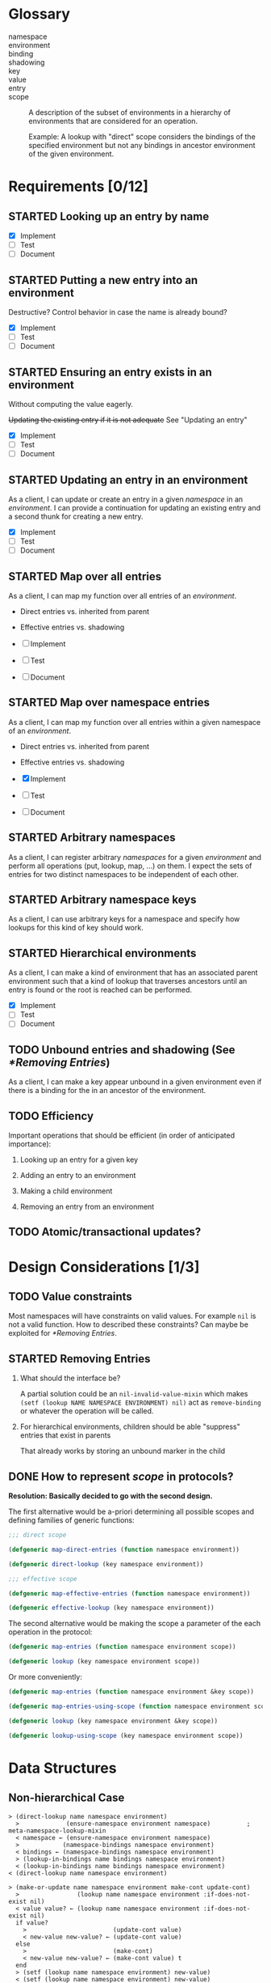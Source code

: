 #+OPTIONS: toc:nil num:nil
#+SEQ_TODO: TODO STARTED | DONE

#+MACRO: term /$1$2/

* Glossary

  + namespace ::

  + environment ::

  + binding ::

  + shadowing ::

  + key ::

  + value ::

  + entry ::

  + scope :: A description of the subset of environments in a
             hierarchy of environments that are considered for an
             operation.

             Example: A lookup with "direct" scope considers the
             bindings of the specified environment but not any
             bindings in ancestor environment of the given
             environment.

* Requirements [0/12]

** STARTED Looking up an entry by name

   + [X] Implement
   + [ ] Test
   + [ ] Document

** STARTED Putting a new entry into an environment

   Destructive? Control behavior in case the name is already bound?

   + [X] Implement
   + [ ] Test
   + [ ] Document

** STARTED Ensuring an entry exists in an environment

   Without computing the value eagerly.

   +Updating the existing entry if it is not adequate+ See "Updating
   an entry"

   + [X] Implement
   + [ ] Test
   + [ ] Document

** STARTED Updating an entry in an environment

   As a client, I can update or create an entry in a given
   {{{term(namespace)}}} in an {{{term(environment)}}}. I can provide
   a continuation for updating an existing entry and a second thunk
   for creating a new entry.

   + [X] Implement
   + [ ] Test
   + [ ] Document

** STARTED Map over all entries

   As a client, I can map my function over all entries of an
   {{{term(environment)}}}.

   + Direct entries vs. inherited from parent

   + Effective entries vs. shadowing

   + [ ] Implement
   + [ ] Test
   + [ ] Document

** STARTED Map over namespace entries

   As a client, I can map my function over all entries within a given
   namespace of an {{{term(environment)}}}.

   + Direct entries vs. inherited from parent

   + Effective entries vs. shadowing

   + [X] Implement
   + [ ] Test
   + [ ] Document

** STARTED Arbitrary namespaces

   As a client, I can register arbitrary {{{term(namespace,s)}}} for a
   given {{{term(environment)}}} and perform all operations (put,
   lookup, map, …)  on them. I expect the sets of entries for two
   distinct namespaces to be independent of each other.

** STARTED Arbitrary namespace keys

   As a client, I can use arbitrary keys for a namespace and specify
   how lookups for this kind of key should work.

** STARTED Hierarchical environments

   As a client, I can make a kind of environment that has an
   associated parent environment such that a kind of lookup that
   traverses ancestors until an entry is found or the root is reached
   can be performed.

   + [X] Implement
   + [ ] Test
   + [ ] Document

** TODO Unbound entries and shadowing (See [[*Removing Entries]])

   As a client, I can make a key appear unbound in a given environment
   even if there is a binding for the in an ancestor of the
   environment.

** TODO Efficiency

   Important operations that should be efficient (in order of
   anticipated  importance):

   1. Looking up an entry for a given key

   2. Adding an entry to an environment

   3. Making a child environment

   4. Removing an entry from an environment

** TODO Atomic/transactional updates?

* Design Considerations [1/3]

** TODO Value constraints

   Most namespaces will have constraints on valid values. For example
   ~nil~ is not a valid function. How to described these constraints?
   Can maybe be exploited for [[*Removing Entries]].

** STARTED Removing Entries

   1. What should the interface be?

      A partial solution could be an ~nil-invalid-value-mixin~ which
      makes ~(setf (lookup NAME NAMESPACE ENVIRONMENT) nil)~ act as
      ~remove-binding~ or whatever the operation will be called.

   2. For hierarchical environments, children should be able
      "suppress" entries that exist in parents

      That already works by storing an unbound marker in the child

** DONE How to represent {{{term(scope)}}} in protocols?

   *Resolution: Basically decided to go with the second design.*

   The first alternative would be a-priori determining all possible
   scopes and defining families of generic functions:

   #+BEGIN_SRC lisp
     ;;; direct scope

     (defgeneric map-direct-entries (function namespace environment))

     (defgeneric direct-lookup (key namespace environment))

     ;;; effective scope

     (defgeneric map-effective-entries (function namespace environment))

     (defgeneric effective-lookup (key namespace environment))
   #+END_SRC

   The second alternative would be making the scope a parameter of the
   each operation in the protocol:

   #+BEGIN_SRC lisp
     (defgeneric map-entries (function namespace environment scope))

     (defgeneric lookup (key namespace environment scope))
   #+END_SRC

   Or more conveniently:

   #+BEGIN_SRC lisp
     (defgeneric map-entries (function namespace environment &key scope))

     (defgeneric map-entries-using-scope (function namespace environment scope))

     (defgeneric lookup (key namespace environment &key scope))

     (defgeneric lookup-using-scope (key namespace environment scope))
   #+END_SRC

* Data Structures

** Non-hierarchical Case

   #+BEGIN_EXAMPLE
     > (direct-lookup name namespace environment)
       >             (ensure-namespace environment namespace)          ; meta-namespace-lookup-mixin
       < namespace ← (ensure-namespace environment namespace)
       >            (namespace-bindings namespace environment)
       < bindings ← (namespace-bindings namespace environment)
       > (lookup-in-bindings name bindings namespace environment)
       < (lookup-in-bindings name bindings namespace environment)
     < (direct-lookup name namespace environment)
   #+END_EXAMPLE

   #+BEGIN_EXAMPLE
     > (make-or-update name namespace environment make-cont update-cont)
       >                (lookup name namespace environment :if-does-not-exist nil)
       < value value? ← (lookup name namespace environment :if-does-not-exist nil)
       if value?
         >                        (update-cont value)
         < new-value new-value? ← (update-cont value)
       else
         >                        (make-cont)
         < new-value new-value? ← (make-cont value) t
       end
       > (setf (lookup name namespace environment) new-value)
       < (setf (lookup name namespace environment) new-value)
     < (make-or-update name namespace environment make-cont update-cont)
   #+END_EXAMPLE

   #+BEGIN_EXAMPLE
     > (ensure name namespace environment make-cont)
       > (make-or-update name namespace environment make-cont #'identity)
       < (make-or-update name namespace environment make-cont #'identity)
     < (ensure name namespace environment make-cont)
   #+END_EXAMPLE

** Hierarchical Case

* Optimization Ideas

** Vector Storage

   In lexical environment, store binding information in vectors of the
   form

   #+BEGIN_EXAMPLE
     #(FLAGS₁ BINDINGS₁ FLAGS₂ BINDINGS₂ …)
   #+END_EXAMPLE

   where each ~FLAGS BINDINGS~ pair stores information for one
   namespace and ~FLAGS~ indicates whether ~BINDINGS~ is

   + 0 :: empty
   + ~#xff~ :: a hash-table
   + $N$ :: an alist with $N$ cells

   For each tuple of binding states, such as
   ~(hash-table alist hash-table empty)~
   a lookup function of the form

   #+BEGIN_SRC lisp
     (lambda (name namespace)
       (case namespace
         (NAMESPACE₁
           (gethash name (aref bindings 1)))
         (NAMESPACE₂
           (assoc-value name (aref bindings 3)))
         …))
   #+END_SRC

   when bindings for a namespace shrink or grow, the corresponding
   ~FLAGS~ and ~BINDINGS~ values are updated and a new lookup function
   is installed (after potentially creating it).

   It should also be possible to specify the sizes of bindings when
   creating environment to avoid growing storage incrementally and
   changing representations.

** Separate Class for single binding augmentation

   Augmenting an environment with a single binding could be done using
   a class

   #+BEGIN_SRC lisp
     (defclass single-binding-environment ()
       ((%parent    :initarg :parent
                    :reader  parent)
        (%namespace :initarg :namespace
                    :reader  namespace)
        (%name      :initarg :name
                    :reader  name)
        (%value     :initarg :value
                    :reader  value)))
   #+END_SRC
